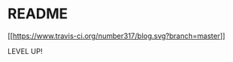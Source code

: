 * README

[[https://www.travis-ci.org/number317/blog][[[https://www.travis-ci.org/number317/blog.svg?branch=master]]]]

LEVEL UP!
